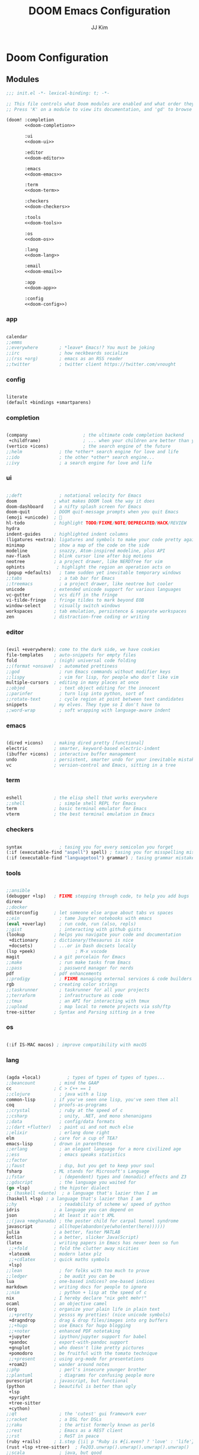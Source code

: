 #+title: DOOM Emacs Configuration
#+author: JJ Kim
#+description: A Doom Emacs Configuration
#+startup: fold
#+property: header-args:emacs-lisp :tangle yes :comments no

* Doom Configuration
** Modules
:PROPERTIES:
:header-args:emacs-lisp: :tangle no
:END:

#+name: init.el
#+attr_html: :collapsed t
#+begin_src emacs-lisp :tangle "init.el" :noweb no-export
;;; init.el -*- lexical-binding: t; -*-

;; This file controls what Doom modules are enabled and what order they load in.
;; Press 'K' on a module to view its documentation, and 'gd' to browse its directory.

(doom! :completion
       <<doom-completion>>

       :ui
       <<doom-ui>>

       :editor
       <<doom-editor>>

       :emacs
       <<doom-emacs>>

       :term
       <<doom-term>>

       :checkers
       <<doom-checkers>>

       :tools
       <<doom-tools>>

       :os
       <<doom-os>>

       :lang
       <<doom-lang>>

       :email
       <<doom-email>>

       :app
       <<doom-app>>

       :config
       <<doom-config>>)

#+end_src

*** app

#+name: doom-app
#+begin_src emacs-lisp

calendar
;;emms
;;everywhere        ; *leave* Emacs!? You must be joking
;;irc               ; how neckbeards socialize
;;(rss +org)        ; emacs as an RSS reader
;;twitter           ; twitter client https://twitter.com/vnought

#+end_src

*** config

#+name: doom-config
#+begin_src emacs-lisp

literate
(default +bindings +smartparens)

#+end_src

*** completion

#+name: doom-completion
#+begin_src emacs-lisp

(company                     ; the ultimate code completion backend
 +childframe)                ; ... when your children are better than you
(vertico +icons)             ; the search engine of the future
;;helm              ; the *other* search engine for love and life
;;ido               ; the other *other* search engine...
;;ivy               ; a search engine for love and life

#+end_src

*** ui

#+name: doom-ui
#+begin_src emacs-lisp

;;deft              ; notational velocity for Emacs
doom              ; what makes DOOM look the way it does
doom-dashboard    ; a nifty splash screen for Emacs
doom-quit         ; DOOM quit-message prompts when you quit Emacs
(emoji +unicode)  ; 🙂
hl-todo           ; highlight TODO/FIXME/NOTE/DEPRECATED/HACK/REVIEW
hydra
indent-guides     ; highlighted indent columns
(ligatures +extra); ligatures and symbols to make your code pretty again
minimap           ; show a map of the code on the side
modeline          ; snazzy, Atom-inspired modeline, plus API
nav-flash         ; blink cursor line after big motions
neotree           ; a project drawer, like NERDTree for vim
ophints            ; highlight the region an operation acts on
(popup +defaults)   ; tame sudden yet inevitable temporary windows
;;tabs              ; a tab bar for Emacs
;;treemacs          ; a project drawer, like neotree but cooler
unicode           ; extended unicode support for various languages
vc-gutter         ; vcs diff in the fringe
vi-tilde-fringe   ; fringe tildes to mark beyond EOB
window-select     ; visually switch windows
workspaces        ; tab emulation, persistence & separate workspaces
zen               ; distraction-free coding or writing

#+end_src

*** editor

#+name: doom-editor
#+begin_src emacs-lisp

(evil +everywhere); come to the dark side, we have cookies
file-templates    ; auto-snippets for empty files
fold              ; (nigh) universal code folding
;;(format +onsave)  ; automated prettiness
;;god               ; run Emacs commands without modifier keys
;;lispy             ; vim for lisp, for people who don't like vim
multiple-cursors  ; editing in many places at once
;;objed             ; text object editing for the innocent
;;parinfer          ; turn lisp into python, sort of
;;rotate-text       ; cycle region at point between text candidates
snippets          ; my elves. They type so I don't have to
;;word-wrap         ; soft wrapping with language-aware indent

#+end_src

*** emacs

#+name: doom-emacs
#+begin_src emacs-lisp

(dired +icons)    ; making dired pretty [functional]
electric          ; smarter, keyword-based electric-indent
(ibuffer +icons)  ; interactive buffer management
undo              ; persistent, smarter undo for your inevitable mistakes
vc                ; version-control and Emacs, sitting in a tree

#+end_src

*** term

#+name: doom-term
#+begin_src emacs-lisp

eshell            ; the elisp shell that works everywhere
;;shell             ; simple shell REPL for Emacs
term              ; basic terminal emulator for Emacs
vterm             ; the best terminal emulation in Emacs

#+end_src

*** checkers

#+name: doom-checkers
#+begin_src emacs-lisp

syntax              ; tasing you for every semicolon you forget
(:if (executable-find "aspell") spell) ; tasing you for misspelling mispelling
(:if (executable-find "languagetool") grammar) ; tasing grammar mistake every you make

#+end_src

*** tools

#+name: doom-tools
#+begin_src emacs-lisp

;;ansible
(debugger +lsp)   ; FIXME stepping through code, to help you add bugs
direnv
;;docker
editorconfig      ; let someone else argue about tabs vs spaces
;;ein               ; tame Jupyter notebooks with emacs
(eval +overlay)     ; run code, run (also, repls)
;;gist              ; interacting with github gists
(lookup           ; helps you navigate your code and documentation
 +dictionary      ; dictionary/thesaurus is nice
 +docsets)        ; ...or in Dash docsets locally
(lsp +peek)               ; M-x vscode
magit             ; a git porcelain for Emacs
;;make              ; run make tasks from Emacs
;;pass              ; password manager for nerds
pdf               ; pdf enhancements
;;prodigy           ; FIXME managing external services & code builders
rgb               ; creating color strings
;;taskrunner        ; taskrunner for all your projects
;;terraform         ; infrastructure as code
;;tmux              ; an API for interacting with tmux
;;upload            ; map local to remote projects via ssh/ftp
tree-sitter       ; Syntax and Parsing sitting in a tree

#+end_src

*** os

#+name: doom-os
#+begin_src emacs-lisp

(:if IS-MAC macos) ; improve compatibility with macOS

#+end_src

*** lang

#+name: doom-lang
#+begin_src emacs-lisp

(agda +local)          ; types of types of types of types...
;;beancount         ; mind the GAAP
cc                ; C > C++ == 1
;;clojure           ; java with a lisp
common-lisp       ; if you've seen one lisp, you've seen them all
coq               ; proofs-as-programs
;;crystal           ; ruby at the speed of c
;;csharp            ; unity, .NET, and mono shenanigans
;;data              ; config/data formats
;;(dart +flutter)   ; paint ui and not much else
;;elixir            ; erlang done right
elm               ; care for a cup of TEA?
emacs-lisp        ; drown in parentheses
;;erlang            ; an elegant language for a more civilized age
;;ess               ; emacs speaks statistics
;;factor
;;faust             ; dsp, but you get to keep your soul
fsharp            ; ML stands for Microsoft's Language
;;fstar             ; (dependent) types and (monadic) effects and Z3
;;gdscript          ; the language you waited for
(go +lsp)         ; the hipster dialect
;; (haskell +dante)  ; a language that's lazier than I am
(haskell +lsp) ; a language that's lazier than I am
;;hy                ; readability of scheme w/ speed of python
idris             ; a language you can depend on
json              ; At least it ain't XML
;;(java +meghanada) ; the poster child for carpal tunnel syndrome
javascript        ; all(hope(abandon(ye(who(enter(here))))))
julia             ; a better, faster MATLAB
kotlin            ; a better, slicker Java(Script)
(latex            ; writing papers in Emacs has never been so fun
 ;;+fold          ; fold the clutter away nicities
 +latexmk         ; modern latex plz
 ;;+cdlatex       ; quick maths symbols
 +lsp)
;;lean              ; for folks with too much to prove
;;ledger            ; be audit you can be
lua               ; one-based indices? one-based indices
markdown          ; writing docs for people to ignore
;;nim               ; python + lisp at the speed of c
nix               ; I hereby declare "nix geht mehr!"
ocaml             ; an objective camel
(org              ; organize your plain life in plain text
 ;;+pretty        ; yessss my pretties! (nice unicode symbols)
 +dragndrop       ; drag & drop files/images into org buffers
 ;;+hugo          ; use Emacs for hugo blogging
 ;;+noter         ; enhanced PDF notetaking
 +jupyter         ; ipython/jupyter support for babel
 +pandoc          ; export-with-pandoc support
 +gnuplot         ; who doesn't like pretty pictures
 +pomodoro        ; be fruitful with the tomato technique
 ;;+present       ; using org-mode for presentations
 +roam2)          ; wander around notes
;;php               ; perl's insecure younger brother
;;plantuml          ; diagrams for confusing people more
purescript        ; javascript, but functional
(python           ; beautiful is better than ugly
 +lsp
 +pyright
 +tree-sitter
 +cython)
;;qt                ; the 'cutest' gui framework ever
;;racket            ; a DSL for DSLs
;;raku              ; the artist formerly known as perl6
;;rest              ; Emacs as a REST client
;;rst               ; ReST in peace
(ruby +rails)     ; 1.step {|i| p "Ruby is #{i.even? ? 'love' : 'life'}"}
(rust +lsp +tree-sitter)  ; Fe2O3.unwrap().unwrap().unwrap().unwrap()
;;scala             ; java, but good
(scheme +guile)   ; a fully conniving family of lisps
sh                ; she sells {ba,z,fi}sh shells on the C xor
;;sml
;;solidity          ; do you need a blockchain? No.
;;swift             ; who asked for emoji variables?
;;terra             ; Earth and Moon in alignment for performance.
;;web               ; the tubes
yaml              ; JSON, but readable
;;zig               ; C, but simpler

#+end_src

*** email

#+name: doom-email
#+begin_src emacs-lisp

;;(mu4e +gmail)
;;notmuch
;;(wanderlust +gmail)

#+end_src

** Packages

#+begin_src emacs-lisp :tangle packages.el :comments no
;; -*- no-byte-compile: t; -*-
;;; $DOOMDIR/packages.el

;; To install a package with Doom you must declare them here and run 'doom sync'
;; on the command line, then restart Emacs for the changes to take effect -- or
;; use 'M-x doom/reload'.


;; To install SOME-PACKAGE from MELPA, ELPA or emacsmirror:
;(package! some-package)

;; To install a package directly from a remote git repo, you must specify a
;; `:recipe'. You'll find documentation on what `:recipe' accepts here:
;; https://github.com/raxod502/straight.el#the-recipe-format
;(package! another-package
;  :recipe (:host github :repo "username/repo"))

;; If the package you are trying to install does not contain a PACKAGENAME.el
;; file, or is located in a subdirectory of the repo, you'll need to specify
;; `:files' in the `:recipe':
;(package! this-package
;  :recipe (:host github :repo "username/repo"
;           :files ("some-file.el" "src/lisp/*.el")))

;; If you'd like to disable a package included with Doom, you can do so here
;; with the `:disable' property:
;(package! builtin-package :disable t)

;; You can override the recipe of a built in package without having to specify
;; all the properties for `:recipe'. These will inherit the rest of its recipe
;; from Doom or MELPA/ELPA/Emacsmirror:
;(package! builtin-package :recipe (:nonrecursive t))
;(package! builtin-package-2 :recipe (:repo "myfork/package"))

;; Specify a `:branch' to install a package from a particular branch or tag.
;; This is required for some packages whose default branch isn't 'master' (which
;; our package manager can't deal with; see raxod502/straight.el#279)
;(package! builtin-package :recipe (:branch "develop"))

;; Use `:pin' to specify a particular commit to install.
;(package! builtin-package :pin "1a2b3c4d5e")


;; Doom's packages are pinned to a specific commit and updated from release to
;; release. The `unpin!' macro allows you to unpin single packages...
;(unpin! pinned-package)
;; ...or multiple packages
;(unpin! pinned-package another-pinned-package)
;; ...Or *all* packages (NOT RECOMMENDED; will likely break things)
;(unpin! t)

(package! fzf)

#+end_src

* Emacs Configuration
:PROPERTIES:
:header-args:emacs-lisp: :tangle "config.el"
:END:
** Name and Address

#+begin_src emacs-lisp

(setq user-full-name "JJ Kim"
      user-mail-address "jj@haedosa.xyz")

#+end_src
** Hangul

#+begin_src emacs-lisp

(setq default-input-method "korean-hangul3f")

#+end_src

** Backup

#+begin_src emacs-lisp

(setq-default backup-directory-alist '(("" . "~/.backup"))
              make-backup-files t
              vc-make-backup-files t
              backup-by-copying t
              version-control t
              delete-old-versions t
              kept-new-versions 99
              kept-old-versions 0
)

(defun force-backup-of-buffer ()
  (setq buffer-backed-up nil)
  (backup-buffer))
(add-hook 'before-save-hook  'force-backup-of-buffer)

#+end_src

** Visualization
*** theme

#+begin_src emacs-lisp

(setq doom-theme 'doom-one)

#+end_src

*** Font
**** Set the Face Font

#+begin_src emacs-lisp

(use-package! face-remap
  :custom-face
  (default ((t (:family "Mononoki Nerd Font Mono"))))
  (fixed-pitch ((t (:family "Mononoki Nerd Font Mono"))))
  ;; (variable-pitch ((t (:family "SeoulHangang CB"))))
  (variable-pitch ((t (:family "Noto Sans CJK KR"))))
)

;; M-x counsel-fonts for other font options
;; (use-package! face-remap
;;   :custom-face
;;   (default ((t (:family "SauceCodePro Nerd Font Mono"))))
;;   (fixed-pitch ((t (:family "SauceCodePro Nerd Font Mono"))))
;;   (variable-pitch ((t (:family "SauceCodePro Nerd Font"))))
;; )

#+end_src

**** Mixed-pitch

#+begin_src emacs-lisp

(use-package! mixed-pitch
  :hook
  (org-mode . mixed-pitch-mode)
)

#+end_src

*** Display Line Number

#+begin_src emacs-lisp

(setq display-line-numbers-type t)

#+end_src
*** Windsize

#+begin_src emacs-lisp :tangle packages.el

(package! windsize)

#+end_src

#+begin_src emacs-lisp

(use-package! windsize
  :custom
  (windsize-cols 1)
  (windsize-rows 1)
  :commands windsize-left windsize-right
            windsize-up windsize-down
)

(map!
  "C-S-h" #'windsize-left
  "C-S-l" #'windsize-right
  "C-S-k" #'windsize-up
  "C-S-j" #'windsize-down
)

#+end_src

*** Winum

#+begin_src emacs-lisp :tangle packages.el

(package! winum)

#+end_src

#+begin_src emacs-lisp

(use-package! winum
  :config
  (winum-mode 1)
)

#+end_src

** Programming
*** Envrc

#+begin_src emacs-lisp

(use-package! envrc
  :hook (after-init . envrc-global-mode))

#+end_src

*** lsp
**** lsp

#+begin_src emacs-lisp

(use-package! lsp-mode
  :custom
  (lsp-completion-enable-additional-text-edit nil)
  (lsp-lens-enable nil)
  :hook (lsp-mode . (lambda ()
     (lsp-ui-mode)
     (lsp-ui-doc-mode)
   ))
)


#+end_src

**** lsp-ui

#+begin_src emacs-lisp :tangle packages.el

(package! lsp-ui)

#+end_src

#+begin_src emacs-lisp

(use-package! lsp-ui)

#+end_src

**** Lsp-ui-doc

#+begin_src emacs-lisp

(after! lsp-ui
  (setq lsp-ui-doc-position 'top)
  (setq lsp-ui-doc-show-with-cursor t)
  (setq lsp-ui-sideline-show-code-actions t))

(defun my/cycle-lsp-ui-doc-position ()
  (interactive)
  (setq lsp-ui-doc-position
     (let ((x lsp-ui-doc-position))
        (cond ((eq x 'top) 'bottom)
              ((eq x 'bottom) 'at-point)
              ((eq x 'at-point) 'top))))
)

(defun set-lsp-ui-doc-size()
  (interactive)
  (setq lsp-ui-doc-text-scale-level 2)
  (setq lsp-ui-doc-max-width 300)
  (setq lsp-ui-doc-max-height 50))


#+end_src

**** lsp-haskell

#+begin_src emacs-lisp :tangle packages.el

(package! lsp-haskell)

#+end_src

#+begin_src emacs-lisp

(use-package! lsp-haskell
  :hook ((haskell-mode . lsp-deferred)
         (haskell-mode . (lambda ()
                           (set-tab-width)
                           (set-lsp-ui-doc-size)
                           (lsp-ui-mode)
                           (lsp-ui-doc-mode)))))

#+end_src

**** lsp-mode issue

https://github.com/hlissner/doom-emacs/issues/5904

#+begin_src emacs-lisp

;; add to $DOOMDIR/config.el
(after! lsp-mode
  (advice-remove #'lsp #'+lsp-dont-prompt-to-install-servers-maybe-a))

#+end_src
** Org Mode
*** Org Archive

#+begin_src emacs-lisp

  (defun my/org-archive()
    (setq
      org-archive-mark-done nil
      org-archive-location "%s_arxiv::"
    )
  )

#+end_src

*** Org Capture

#+begin_src emacs-lisp

  (defun my/org-capture()
    (setq org-capture-templates `(
      ("h" "Haedosa" entry
        (file+olp+datetree ,(concat org-directory "/haedosa/README.org"))
        "* %? %U\n%a\n%i"
      )
      ("m" "Memo" entry
        (file+olp+datetree ,(concat org-directory "/memo/memo.org"))
        "* %? %U\n%a\n%i"
      )
      ("s" "Self" entry
        (file+olp+datetree ,(function buffer-file-name))
        "* %? %U\n%a\n%i"
      )
  )))

#+end_src

*** Org Agenda

#+begin_src emacs-lisp

  (defun my/org-agenda()
    (setq org-agenda-files
       (list
          (concat org-directory "/haedosa/README.org")
          (concat org-directory "/memo/memo.org")
       )
    )

    (setq org-agenda-ndays 7
          org-agenda-show-all-dates t)
  )

#+end_src

*** Org Babel

#+begin_src emacs-lisp

  (defun my/org-babel()

    (org-babel-do-load-languages
      'org-babel-load-languages
      '((haskell . t)
        (emacs-lisp . t)
        (shell . t)
        (sql . t)
        (ruby . t)
        (python . t)
        (maxima . t)
        (C . t)
        (R . t)
        (latex . t)
        (ditaa . t)
        (java . t))
    )

    (setq org-catch-invisible-edits           'show
          org-src-preserve-indentation        t
          org-src-tab-acts-natively           t
          org-fontify-quote-and-verse-blocks  t
          org-return-follows-link             t
          org-edit-src-content-indentation    0
          org-src-fontify-natively            t
          org-confirm-babel-evaluate          nil
    )
  )

#+end_src

*** Org id

=org-id-new= creates an uuid (e.g. A11DC7CB-D0ED-4C63-9941-8E692945823A), which
is served as org-attach path. What bugged me for while is that the uuid is in
the downcase on linux (e.g. a11dc7cb-d0ed-4c63-9941-8e692945823a) while it is in
the upcase on mac (e.g. A11DC7CB-D0ED-4C63-9941-8E692945823A). This discrepancy
causes conflict in syncing files between linux and mac.

#+begin_src emacs-lisp

  (defun my/org-id()
    (advice-add 'org-id-new :filter-return #'upcase)
  )

#+end_src

*** Org Header Font Style

#+begin_src emacs-lisp

(defun my/org-header-size()
  (dolist (face '((org-level-1 . 1.3)
                  (org-level-2 . 1.2)
                  (org-level-3 . 1.1)
                  (org-level-4 . 1.1)
                  (org-level-5 . 1.1)
                  (org-level-6 . 1.0)
                  (org-level-7 . 1.0)
                  (org-level-8 . 1.0)))
    (set-face-attribute (car face) nil :height (cdr face)))
)

#+end_src
*** Org

#+begin_src emacs-lisp

(use-package! org
  :custom
  (org-directory                       "~/Org")
  (org-ellipsis                        " ▾")
  (org-src-fontify-natively            t)
  (org-src-tab-acts-natively           t)
  (org-hide-block-startup              nil)
  (org-src-preserve-indentation        t)
  (org-startup-folded                  'content)
  (org-startup-indented                t)
  (org-startup-with-inline-images      nil)
  (org-hide-leading-stars              t)
  (org-attach-id-dir                   "data/")
  (org-export-with-sub-superscripts (quote {}))
  :config
  (my/org-archive)
  (my/org-capture)
  (my/org-agenda)
  (my/org-babel)
  (my/org-id)
  (my/org-header-size)
)

#+end_src

** Editing
*** Evil
**** Evil-shift-width

#+begin_src emacs-lisp

(setq-default tab-width 2)
(setq-default evil-shift-width tab-width)
(setq-default indent-tabs-mode nil)

(defun set-tab-width()
  (interactive)
  (setq tab-width 2)
  (setq evil-shift-width tab-width)
  (setq indent-tabs-mode nil))


#+end_src

**** Evil-Snipe

#+begin_src emacs-lisp

(setq-default evil-snipe-scope 'buffer)

#+end_src

*** Completion
**** Company

#+begin_src emacs-lisp

;; (map! :map company-active-map
;;       "TAB"        #'company-select-common-or-cycle
;;       "<tab>"      #'company-select-common-or-cycle
;;       "RET"        nil
;;       "<return>"   nil
;;       "S-RET"      #'company-complete
;;       "<S-return>" #'company-complete
;; )

#+end_src

**** Corfu

https://github.com/minad/corfu

Corfu is not recognized by doomemacs yet, so it needs custom installation.
https://discourse.doomemacs.org/t/new-completion-corfu-module/2685

#+begin_src emacs-lisp  :tangle packages.el

(package! corfu :recipe (:host github :repo "minad/corpu" :branch "main"))

(when (featurep! +orderless)
  (package! orderless :recipe (:host github :repo "oantolin/orderless" :branch "master")))
(package! kind-icon :recipe (:host github :repo "jdtsmith/kind-icon" :branch "main"))
(package! cape :recipe (:host github :repo "minad/cape" :branch "main"))
(package! corfu-doc :recipe (:host github :repo "galeo/corfu-doc" :branch "main"))

#+end_src

#+begin_src emacs-lisp

(use-package corfu
  :custom
  (corfu-cycle t)                ;; Enable cycling for `corfu-next/previous'
  (corfu-auto t)                 ;; Enable auto completion
  ;; (corfu-separator ?\s)          ;; Orderless field separator
  ;; (corfu-quit-at-boundary nil)   ;; Never quit at completion boundary
  ;; (corfu-quit-no-match nil)      ;; Never quit, even if there is no match
  ;; (corfu-preview-current nil)    ;; Disable current candidate preview
  ;; (corfu-preselect-first nil)    ;; Disable candidate preselection
  ;; (corfu-on-exact-match nil)     ;; Configure handling of exact matches
  ;; (corfu-echo-documentation nil) ;; Disable documentation in the echo area
  ;; (corfu-scroll-margin 5)        ;; Use scroll margin

  ;; Enable Corfu only for certain modes.
  ;; :hook ((prog-mode . corfu-mode)
  ;;        (shell-mode . corfu-mode)
  ;;        (eshell-mode . corfu-mode))

  ;; Recommended: Enable Corfu globally.
  ;; This is recommended since Dabbrev can be used globally (M-/).
  ;; See also `corfu-excluded-modes'.
  :init
  (global-corfu-mode))


(use-package kind-icon
  :ensure t
  :after corfu
  :custom
  (kind-icon-default-face 'corfu-default) ; to compute blended backgrounds correctly
  :config
  (add-to-list 'corfu-margin-formatters #'kind-icon-margin-formatter))


#+end_src

*** Whitespace

#+begin_src emacs-lisp

(use-package! whitespace
  :custom (whitespace-style '(face tabs trailing
                              space-before-tab
                              newline empty
                              space-after-tab))
  :hook (((prog-mode org-mode) . whitespace-mode)
         (before-save . delete-trailing-whitespace))
)

#+end_src

*** String-Inflection

#+begin_src emacs-lisp :tangle packages.el

(package! string-inflection)

#+end_src

#+begin_src emacs-lisp

(use-package! string-inflection)

#+end_src

** Search
*** Additional Lookup Providers

#+begin_src emacs-lisp

(mapc (lambda (x) (add-to-list '+lookup-provider-url-alist x))
      (list
        '("Hackage"           "http://hackage.haskell.org/package/%s")
        '("Hoogle"            "http://www.haskell.org/hoogle/?q=%s")
        '("Haedosa Gitlab"    "https://gitlab.com/search?group_id=12624055&search=%s")
        '("Dictionary"        "http://dictionary.reference.com/browse/%s")
        '("Thesaurus"         "http://thesaurus.reference.com/search?q=%s")
        '("Google Scholar"    "https://scholar.google.com/scholar?q=%s")
        '("Nix Packages"      "https://search.nixos.org/packages?channel=unstable&query=%s")
        '("Nix Options"       "https://search.nixos.org/options?channel=unstable&query=%s")
        '("Libgen"            "http://libgen.rs/search.php?req=%s")))

#+end_src

** Navigation
*** Rg

#+begin_src emacs-lisp :tangle packages.el

(package! rg)

#+end_src

#+begin_src emacs-lisp

(use-package! rg
  :commands (rg rg-menu)
  :bind ("C-c s" . rg-menu)
  :config
  (message "rg loaded")
)

#+end_src
*** Avy Keybindings

#+begin_src emacs-lisp

(map! :leader
      (:prefix-map ("a" . "avy")
        :desc "avy-goto-char-2" "2" #'avy-goto-char-2
        :desc "avy-goto-char-timer" "a" #'avy-goto-char-timer
        :desc "avy-goto-line" "l" #'avy-goto-line
        :desc "avy-goto-word-0" "w" #'avy-goto-word-0
        :desc "avy-goto-subword-0" "s" #'avy-goto-subword-0
        :desc "avy-resume" "r" #'avy-resume
        :desc "avy-transpose-lines-in-region" "t" #'avy-transpose-lines-in-region
        (:prefix ("c" . "copy")
           :desc "avy-copy-region" "r" #'avy-copy-region
           :desc "avy-copy-line" "l" #'avy-copy-line)
        (:prefix ("m" . "move")
           :desc "avy-move-region" "r" #'avy-move-region
           :desc "avy-move-line" "l" #'avy-move-line)
      ))

#+end_src

*** fzf

#+begin_src emacs-lisp

(map! :leader
      (:prefix ("z" . "zoxide/fzf")
        :desc "fzf-directory"     "d" #'fzf-directory
        :desc "fzf-grep"          "g" #'fzf-grep
        :desc "fzf-git-grep"      "G" #'fzf-git-grep
        :desc "fzf-switch-buffer" "b" #'fzf-switch-buffer
      ))

#+end_src

*** zoxide

https://github.com/Vonfry/zoxide.el

#+begin_src emacs-lisp :tangle packages.el

(package! zoxide)

#+end_src

#+begin_src emacs-lisp

  (map! :leader
        (:prefix ("z" . "zoxide/fzf")
          :desc "zoxide-add"                    "a" #'zoxide-add
          :desc "zoxide-cd"                     "c" #'zoxide-cd
          :desc "zoxide-find-file"              "f" #'zoxide-find-file
          :desc "zoxide-travel"                 "t" #'zoxide-travel
          :desc "zoxide-remove"                 "x" #'zoxide-remove
          :desc "zoxide-add-with-query"         "A" #'zoxide-add-with-query
          :desc "zoxide-cd-with-query"          "C" #'zoxide-cd-with-query
          :desc "zoxide-find-file-with-query"   "F" #'zoxide-find-file-with-query
          :desc "zoxide-travel-with-query"      "T" #'zoxide-travel-with-query
        ))

#+end_src
*** Dired
**** Dired-hide-dotfiles

#+begin_src emacs-lisp :tangle packages.el

(package! dired-hide-dotfiles)

#+end_src

#+begin_src emacs-lisp

(use-package! dired-hide-dotfiles
  :after dired
  :hook (dired-mode . dired-hide-dotfiles-mode)
  :config
    (map! (:map dired-mode-map
           :n "H" #'dired-hide-dotfiles-mode)))

#+end_src

**** Dired-ranger

#+begin_src emacs-lisp :tangle packages.el

(package! dired-ranger)

#+end_src

#+begin_src emacs-lisp

(use-package! dired-ranger
  :after dired
  :bind (:map dired-mode-map
          ("C-c C-b" . dired-ranger-bookmark)
          ("C-c C-v" . dired-ranger-bookmark-visit)
          ("C-c C-p" . dired-ranger-paste)
          ("C-c C-y" . dired-ranger-copy)
          ("C-c C-x" . dired-ranger-move))
)
#+end_src

**** All-the-icons-dired

#+begin_src emacs-lisp :tangle packages.el

(package! all-the-icons-dired)

#+end_src

#+begin_src emacs-lisp

(use-package! all-the-icons-dired
  :after all-the-icons dired
  :hook (dired-mode . all-the-icons-dired-mode))

#+end_src

*** Which-key

#+begin_src emacs-lisp

(setq which-key-idle-delay 0.1)

#+end_src

*** vterm

#+begin_src emacs-lisp


(use-package! vterm
  :bind
    ("C-c C-j" . vterm-send-C-j)
    ("C-c C-k" . vterm-send-C-k)
)

(map! :after vterm
      :map vterm-mode-map
      :ni "C-j" #'vterm-send-down
      :ni "C-k" #'vterm-send-up
      :ni "C-r" #'vterm-send-C-r
      :ni "C-t" #'vterm-send-C-t
      )

#+end_src

*** workspace

No new workspace will be created by the command 'emacsclient -c'.
https://github.com/doomemacs/doomemacs/issues/1949

#+begin_src emacs-lisp

(after! persp-mode
  (setq persp-emacsclient-init-frame-behaviour-override "main"))

#+end_src


#+begin_src emacs-lisp

(after! persp-mode
  (setq persp-interactive-init-frame-behaviour-override "main")
  (setq persp-init-new-frame-behaviour-override "main"))

#+end_src

*** Custom Keybindings

#+begin_src emacs-lisp

(map! :leader
      "r" #'rg-menu
      ">" #'fzf-directory
      "d" #'dired-jump
      )

#+end_src

* Appendix
;; Local Variables:
;; eval: (add-hook 'after-save-hook (lambda () (org-babel-tangle)))
;; End:
